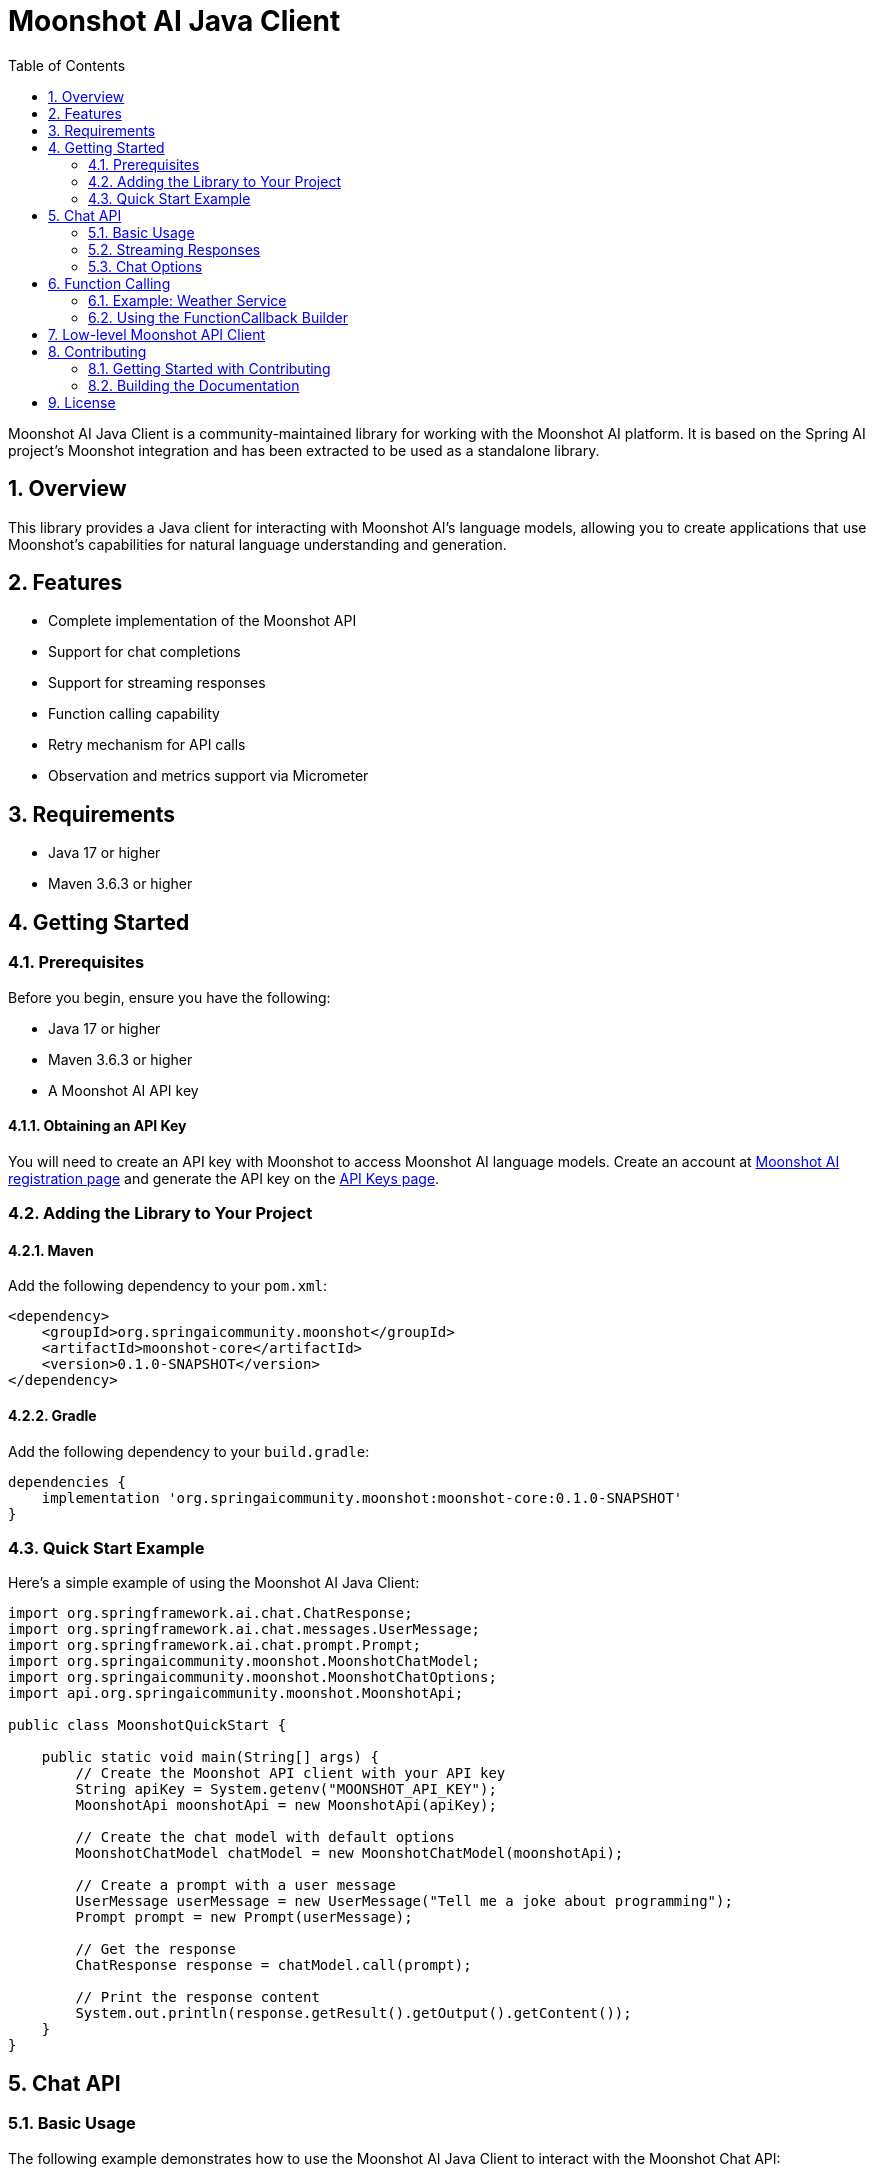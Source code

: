 = Moonshot AI Java Client
:toc: left
:tabsize: 2
:sectnums:

Moonshot AI Java Client is a community-maintained library for working with the Moonshot AI platform. It is based on the Spring AI project's Moonshot integration and has been extracted to be used as a standalone library.

== Overview

This library provides a Java client for interacting with Moonshot AI's language models, allowing you to create applications that use Moonshot's capabilities for natural language understanding and generation.

== Features

* Complete implementation of the Moonshot API
* Support for chat completions
* Support for streaming responses
* Function calling capability
* Retry mechanism for API calls
* Observation and metrics support via Micrometer

== Requirements

* Java 17 or higher
* Maven 3.6.3 or higher

== Getting Started

=== Prerequisites

Before you begin, ensure you have the following:

* Java 17 or higher
* Maven 3.6.3 or higher
* A Moonshot AI API key

==== Obtaining an API Key

You will need to create an API key with Moonshot to access Moonshot AI language models.
Create an account at https://platform.moonshot.cn/console[Moonshot AI registration page] and generate the API key on the https://platform.moonshot.cn/console/api-keys/[API Keys page].

=== Adding the Library to Your Project

==== Maven

Add the following dependency to your `pom.xml`:

[source,xml]
----
<dependency>
    <groupId>org.springaicommunity.moonshot</groupId>
    <artifactId>moonshot-core</artifactId>
    <version>0.1.0-SNAPSHOT</version>
</dependency>
----

==== Gradle

Add the following dependency to your `build.gradle`:

[source,groovy]
----
dependencies {
    implementation 'org.springaicommunity.moonshot:moonshot-core:0.1.0-SNAPSHOT'
}
----

=== Quick Start Example

Here's a simple example of using the Moonshot AI Java Client:

[source,java]
----
import org.springframework.ai.chat.ChatResponse;
import org.springframework.ai.chat.messages.UserMessage;
import org.springframework.ai.chat.prompt.Prompt;
import org.springaicommunity.moonshot.MoonshotChatModel;
import org.springaicommunity.moonshot.MoonshotChatOptions;
import api.org.springaicommunity.moonshot.MoonshotApi;

public class MoonshotQuickStart {

    public static void main(String[] args) {
        // Create the Moonshot API client with your API key
        String apiKey = System.getenv("MOONSHOT_API_KEY");
        MoonshotApi moonshotApi = new MoonshotApi(apiKey);

        // Create the chat model with default options
        MoonshotChatModel chatModel = new MoonshotChatModel(moonshotApi);

        // Create a prompt with a user message
        UserMessage userMessage = new UserMessage("Tell me a joke about programming");
        Prompt prompt = new Prompt(userMessage);

        // Get the response
        ChatResponse response = chatModel.call(prompt);

        // Print the response content
        System.out.println(response.getResult().getOutput().getContent());
    }
}
----

== Chat API

=== Basic Usage

The following example demonstrates how to use the Moonshot AI Java Client to interact with the Moonshot Chat API:

[source,java]
----
// Create the Moonshot API client with your API key
String apiKey = System.getenv("MOONSHOT_API_KEY");
MoonshotApi moonshotApi = new MoonshotApi(apiKey);

// Create the chat model with custom options
var chatModel = new MoonshotChatModel(moonshotApi, MoonshotChatOptions.builder()
        .model(MoonshotApi.ChatModel.MOONSHOT_V1_8K.getValue())
        .temperature(0.4)
        .maxTokens(200)
        .build());

// Create a prompt with a user message
UserMessage userMessage = new UserMessage("Generate the names of 5 famous pirates.");
Prompt prompt = new Prompt(userMessage);

// Get the response
ChatResponse response = chatModel.call(prompt);
System.out.println(response.getResult().getOutput().getContent());
----

=== Streaming Responses

You can also receive streaming responses from the Moonshot API:

[source,java]
----
// Create a prompt with a user message
UserMessage userMessage = new UserMessage("Tell me a long story about space exploration.");
Prompt prompt = new Prompt(userMessage);

// Get streaming response
Flux<ChatResponse> streamResponse = chatModel.stream(prompt);

// Process the streaming response
streamResponse.subscribe(
    chunk -> System.out.print(chunk.getResult().getOutput().getContent()),
    error -> System.err.println("Error: " + error.getMessage()),
    () -> System.out.println("\nStream completed.")
);
----

=== Chat Options

The `MoonshotChatOptions` class provides various configuration options for the chat API. These options can be set when creating the chat model or when sending individual prompts.

[cols="3,5,1", stripes=even]
|====
| Option | Description | Default

| model | The Moonshot Chat model to use (`moonshot-v1-8k`, `moonshot-v1-32k`, or `moonshot-v1-128k`) | `moonshot-v1-8k`
| maxTokens | The maximum number of tokens to generate | -
| temperature | Controls the randomness of the output (0.0-1.0) | 0.7
| topP | Controls the diversity via nucleus sampling (0.0-1.0) | 1.0
| n | Number of chat completions to generate per message | 1
| presencePenalty | Penalizes new tokens based on whether they appear in the text so far (-2.0 to 2.0) | 0.0
| frequencyPenalty | Penalizes new tokens based on their frequency in the text so far (-2.0 to 2.0) | 0.0
| stop | Up to 5 sequences where the API will stop generating further tokens | -
|====

==== Setting Default Options

You can set default options when creating the chat model:

[source,java]
----
MoonshotChatOptions options = MoonshotChatOptions.builder()
    .model(MoonshotApi.ChatModel.MOONSHOT_V1_32K.getValue())
    .temperature(0.5)
    .maxTokens(500)
    .build();

MoonshotChatModel chatModel = new MoonshotChatModel(moonshotApi, options);
----

==== Overriding Options for a Specific Prompt

You can override the default options for a specific prompt:

[source,java]
----
ChatResponse response = chatModel.call(
    new Prompt(
        "Generate the names of 5 famous pirates.",
        MoonshotChatOptions.builder()
            .model(MoonshotApi.ChatModel.MOONSHOT_V1_8K.getValue())
            .temperature(0.8)
            .build()
    ));
----

== Function Calling

You can register custom Java functions with the `MoonshotChatModel` and have the Moonshot model intelligently choose to output a JSON object containing arguments to call one or many of the registered functions.
This allows you to connect the LLM capabilities with external tools and APIs.
The Moonshot models are trained to detect when a function should be called and to respond with JSON that adheres to the function signature.

The Moonshot API does not call the function directly; instead, the model generates JSON that you can use to call the function in your code and return the result back to the model to complete the conversation.

=== Example: Weather Service

Let's create a chatbot that answers questions by calling our own function.
To support the response of the chatbot, we will register our own function that takes a location and returns the current weather in that location.

Here's a sample implementation of a weather service:

[source,java]
----
public class MockWeatherService implements Function<Request, Response> {

    public enum Unit { C, F }
    public record Request(String location, Unit unit) {}
    public record Response(double temp, Unit unit) {}

    public Response apply(Request request) {
        return new Response(30.0, Unit.C);
    }
}
----

=== Using the FunctionCallback Builder

One way to register a function is to create a `FunctionCallback` instance using the builder pattern:

[source,java]
----
// Create the Moonshot API client
MoonshotApi moonshotApi = new MoonshotApi(System.getenv("MOONSHOT_API_KEY"));

// Create the weather service
MockWeatherService weatherService = new MockWeatherService();

// Create the function callback
FunctionCallback weatherFunction = FunctionCallback.builder()
    .function("CurrentWeather", weatherService)  // function name and instance
    .description("Get the weather in location")  // function description
    .inputType(MockWeatherService.Request.class) // function signature
    .build();

// Create the chat model with the function callback
MoonshotChatModel chatModel = new MoonshotChatModel(
    moonshotApi, 
    MoonshotChatOptions.builder().build(),
    new FunctionCallbackResolver(List.of(weatherFunction)),
    RetryUtils.DEFAULT_RETRY_TEMPLATE);

// Create a prompt that will trigger the function
UserMessage userMessage = new UserMessage("What's the weather like in San Francisco, Tokyo, and Paris?");

// Enable the function for this prompt
ChatResponse response = chatModel.call(new Prompt(
    userMessage,
    MoonshotChatOptions.builder().function("CurrentWeather").build()));

System.out.println(response.getResult().getOutput().getContent());
----

== Low-level Moonshot API Client

The `MoonshotApi` provides a lightweight Java client for the https://platform.moonshot.cn/docs/api-reference[Moonshot AI API].

Here's an example of using the API directly:

[source,java]
----
MoonshotApi moonshotApi = new MoonshotApi(System.getenv("MOONSHOT_API_KEY"));

ChatCompletionMessage chatCompletionMessage =
    new ChatCompletionMessage("Hello world", Role.USER);

// Synchronous request
ResponseEntity<ChatCompletion> response = moonshotApi.chatCompletionEntity(
    new ChatCompletionRequest(List.of(chatCompletionMessage), 
        MoonshotApi.ChatModel.MOONSHOT_V1_8K.getValue(), 0.7, false));

// Streaming request
Flux<ChatCompletionChunk> streamResponse = moonshotApi.chatCompletionStream(
    new ChatCompletionRequest(List.of(chatCompletionMessage), 
        MoonshotApi.ChatModel.MOONSHOT_V1_8K.getValue(), 0.7, true));
----

== Contributing

We welcome contributions to Moonshot AI Java Client! Please see our Contribution Guidelines for more information on how to get involved.

=== Getting Started with Contributing

1. Fork the repository on GitHub: https://github.com/spring-ai-community/moonshot
2. Clone your fork to your local machine
3. Create a feature branch for your changes
4. Make your changes and add tests if applicable
5. Run the tests with `./mvnw test`
6. Push your branch to your fork
7. Create a pull request from your fork to the main repository

=== Building the Documentation

To build the documentation locally:

[source,bash]
----
cd docs
../mvnw clean package
----

The generated documentation will be available at `docs/target/generated-docs/`.

== License

This project is licensed under the Apache License 2.0.